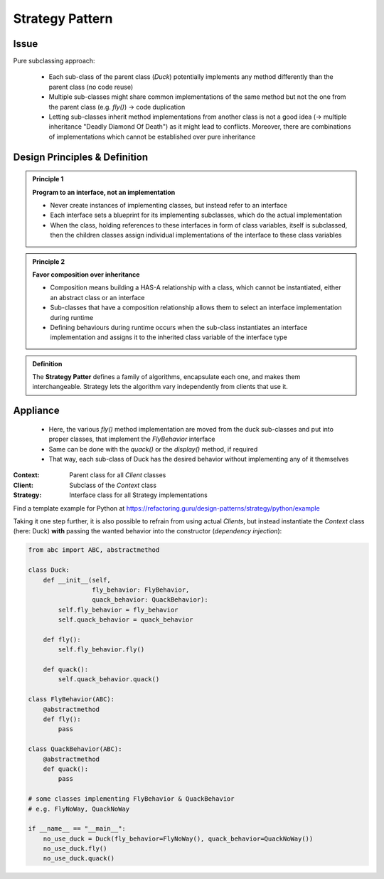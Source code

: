 Strategy Pattern
----------------
Issue
`````
Pure subclassing approach:

    .. mermaid::
        :align: center

        classDiagram
            Duck <|-- CityDuck
            Duck <|-- WildDuck
            Duck <|-- RubberDuck
            class Duck{
                +quack()
                +display()
                +fly()
            }
            class CityDuck{
                +display()
                +fly()
            }
            class WildDuck{
                +display()
                +fly()
            }
            class RubberDuck{
                +display()
                +fly()
            }

    * Each sub-class of the parent class (*Duck*) potentially implements any method
      differently than the parent class (no code reuse)
    * Multiple sub-classes might share common implementations of the same method but
      not the one from the parent class (e.g. *fly()*) -> code duplication
    * Letting sub-classes inherit method implementations from another
      class is not a good idea (-> multiple inheritance "Deadly Diamond Of Death") as
      it might lead to conflicts. Moreover, there are combinations of implementations
      which cannot be established over pure inheritance

Design Principles & Definition
``````````````````````````````
.. admonition:: Principle 1
    :class: design_principle

    **Program to an interface, not an implementation**

    * Never create instances of implementing classes, but instead refer to an interface
    * Each interface sets a blueprint for its implementing subclasses, which do the actual
      implementation
    * When the class, holding references to these interfaces in form of class variables,
      itself is subclassed, then the children classes assign individual implementations of
      the interface to these class variables

.. admonition:: Principle 2
    :class: design_principle

    **Favor composition over inheritance**

    * Composition means building a HAS-A relationship with a class, which cannot be
      instantiated, either an abstract class or an interface
    * Sub-classes that have a composition relationship allows them to select an interface
      implementation during runtime
    * Defining behaviours during runtime occurs when the sub-class instantiates an interface
      implementation and assigns it to the inherited class variable of the interface type

.. admonition:: Definition
    :class: pattern_definition

    The **Strategy Patter** defines a family of algorithms, encapsulate each one, and
    makes them interchangeable. Strategy lets the algorithm vary independently from
    clients that use it.

Appliance
`````````
    .. mermaid::
        :align: center

        classDiagram
            FlyBehavior <-- Duck
            FlyBehavior <|-- SimpleFly
            FlyBehavior <|-- NoFly
            Duck <|-- CityDuck
            Duck <|-- WildDuck
            Duck <|-- RubberDuck
            class FlyBehavior{
                <<interface>>
                +fly()
            }
            class SimpleFly{
                +fly()
            }
            class NoFly{
                +fly()
            }
            class Duck{
                +quack()
                +display()
                +fly()
            }
            class CityDuck{
                +display()
                +fly()
            }
            class WildDuck{
                +display()
                +fly()
            }
            class RubberDuck{
                +display()
                +fly()
            }

    * Here, the various *fly()* method implementation are moved from the duck sub-classes
      and put into proper classes, that implement the *FlyBehavior* interface
    * Same can be done with the *quack()* or the *display()* method, if required
    * That way, each sub-class of Duck has the desired behavior without implementing any
      of it themselves

:Context:
    Parent class for all *Client* classes

:Client:
    Subclass of the *Context* class

:Strategy:
    Interface class for all Strategy implementations

Find a template example for Python at https://refactoring.guru/design-patterns/strategy/python/example

Taking it one step further, it is also possible to refrain from using actual *Clients*, but
instead instantiate the *Context* class (here: Duck) **with** passing the wanted behavior into
the constructor (*dependency injection*):

.. code-block:: python

    from abc import ABC, abstractmethod

    class Duck:
        def __init__(self,
                     fly_behavior: FlyBehavior,
                     quack_behavior: QuackBehavior):
            self.fly_behavior = fly_behavior
            self.quack_behavior = quack_behavior

        def fly():
            self.fly_behavior.fly()

        def quack():
            self.quack_behavior.quack()

    class FlyBehavior(ABC):
        @abstractmethod
        def fly():
            pass

    class QuackBehavior(ABC):
        @abstractmethod
        def quack():
            pass

    # some classes implementing FlyBehavior & QuackBehavior
    # e.g. FlyNoWay, QuackNoWay

    if __name__ == "__main__":
        no_use_duck = Duck(fly_behavior=FlyNoWay(), quack_behavior=QuackNoWay())
        no_use_duck.fly()
        no_use_duck.quack()